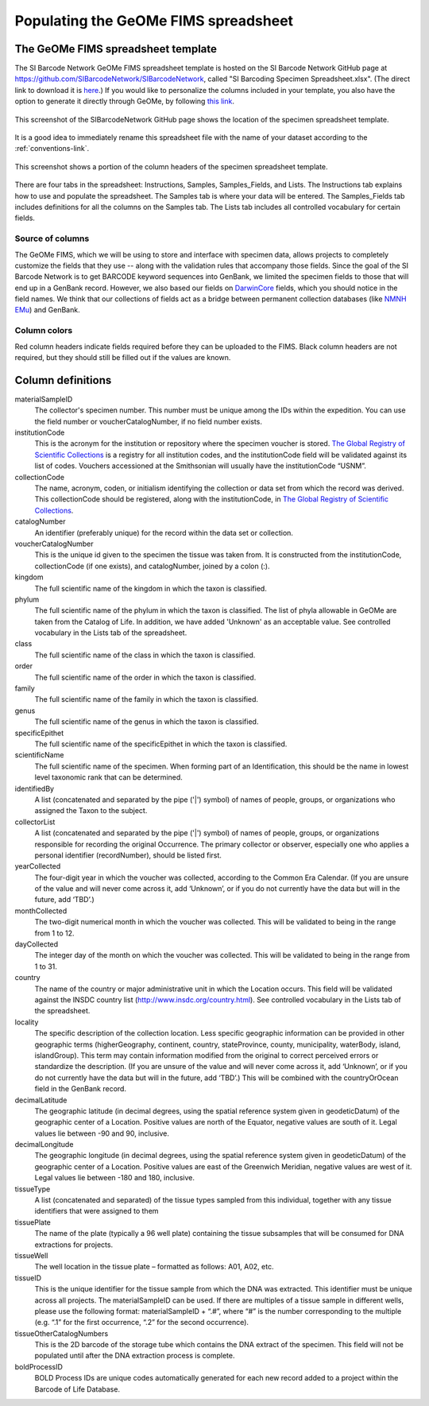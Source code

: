 Populating the GeOMe FIMS spreadsheet
===============================

The GeOMe FIMS spreadsheet template
-----------------------------

The SI Barcode Network GeOMe FIMS spreadsheet template is hosted on the SI Barcode Network GitHub page at https://github.com/SIBarcodeNetwork/SIBarcodeNetwork, called "SI Barcoding Specimen Spreadsheet.xlsx". (The direct link to download it is `here <https://github.com/SIBarcodeNetwork/SIBarcodeNetwork/raw/master/SI%20Barcoding%20Specimen%20Spreadsheet.xlsx>`_.) If you would like to personalize the columns included in your template, you also have the option to generate it directly through GeOMe, by following `this link <https://geome-db.org/workbench/template>`_.

.. figure:: /images/spreadsheet_on_github.png
  :align: center
  :target: /en/latest/_images/spreadsheet_on_github.png

  This screenshot of the SIBarcodeNetwork GitHub page shows the location of the specimen spreadsheet template.

It is a good idea to immediately rename this spreadsheet file with the name of your dataset according to the :ref:`conventions-link`.

.. figure:: /images/sibn_spreadsheet_template.png
  :align: center
  :target: /en/latest/_images/sibn_spreadsheet_template.png

  This screenshot shows a portion of the column headers of the specimen spreadsheet template.

There are four tabs in the spreadsheet: Instructions, Samples, Samples_Fields, and Lists. The Instructions tab explains how to use and populate the spreadsheet. The Samples tab is where your data will be entered. The Samples_Fields tab includes definitions for all the columns on the Samples tab. The Lists tab includes all controlled vocabulary for certain fields. 

Source of columns
~~~~~~~~~~~~~~~~~

The GeOMe FIMS, which we will be using to store and interface with specimen data, allows projects to completely customize the fields that they use -- along with the validation rules that accompany those fields. Since the goal of the SI Barcode Network is to get BARCODE keyword sequences into GenBank, we limited the specimen fields to those that will end up in a GenBank record. However, we also based our fields on `DarwinCore <http://rs.tdwg.org/dwc/terms/#dcindex>`_ fields, which you should notice in the field names. We think that our collections of fields act as a bridge between permanent collection databases (like `NMNH EMu <http://collections.nmnh.si.edu/search/>`_) and GenBank.

Column colors
~~~~~~~~~~~~~

Red column headers indicate fields required before they can be uploaded to the FIMS. 
Black column headers are not required, but they should still be filled out if the values are known.

Column definitions
------------------

materialSampleID 
  The collector's specimen number. This number must be unique among the IDs within the expedition. You can use the field number or voucherCatalogNumber, if no field number exists.

institutionCode 
  This is the acronym for the institution or repository where the specimen voucher is stored. `The Global Registry of Scientific Collections <https://www.gbif.org/grscicoll/institution/search>`_ is a registry for all institution codes, and the institutionCode field will be validated against its list of codes. Vouchers accessioned at the Smithsonian will usually have the institutionCode “USNM”.

collectionCode    
  The name, acronym, coden, or initialism identifying the collection or data set from which the record was derived. This collectionCode should be registered, along with the institutionCode, in `The Global Registry of Scientific Collections <https://www.gbif.org/grscicoll/institution/search>`_.

catalogNumber          
  An identifier (preferably unique) for the record within the data set or collection.

voucherCatalogNumber        
  This is the unique id given to the specimen the tissue was taken from. It is constructed from the institutionCode, collectionCode (if one exists), and catalogNumber, joined by a colon (:).

kingdom         
  The full scientific name of the kingdom in which the taxon is classified.

phylum   
  The full scientific name of the phylum in which the taxon is classified. The list of phyla allowable in GeOMe are taken from the Catalog of Life.  In addition, we have added 'Unknown' as an acceptable value. See controlled vocabulary in the Lists tab of the spreadsheet. 

class    
  The full scientific name of the class in which the taxon is classified.

order
  The full scientific name of the order in which the taxon is classified.

family
  The full scientific name of the family in which the taxon is classified.

genus
  The full scientific name of the genus in which the taxon is classified.

specificEpithet
  The full scientific name of the specificEpithet in which the taxon is classified.

scientificName
  The full scientific name of the specimen. When forming part of an Identification, this should be the name in lowest level taxonomic rank that can be determined.

identifiedBy
  A list (concatenated and separated by the pipe ('|') symbol) of names of people, groups, or organizations who assigned the Taxon to the subject.

collectorList
  A list (concatenated and separated by the pipe ('|') symbol) of names of people, groups, or organizations responsible for recording the original Occurrence. The primary collector or observer, especially one who applies a personal identifier (recordNumber), should be listed first.

yearCollected
  The four-digit year in which the voucher was collected, according to the Common Era Calendar. (If you are unsure of the value and will never come across it, add ‘Unknown’, or if you do not currently have the data but will in the future, add ‘TBD’.)

monthCollected
  The two-digit numerical month in which the voucher was collected. This will be validated to being in the range from 1 to 12.

dayCollected
  The integer day of the month on which the voucher was collected. This will be validated to being in the range from 1 to 31.

country
  The name of the country or major administrative unit in which the Location occurs. This field will be validated against the INSDC country list (http://www.insdc.org/country.html). See controlled vocabulary in the Lists tab of the spreadsheet. 

locality
  The specific description of the collection location. Less specific geographic information can be provided in other geographic terms (higherGeography, continent, country, stateProvince, county, municipality, waterBody, island, islandGroup). This term may contain information modified from the original to correct perceived errors or standardize the description. (If you are unsure of the value and will never come across it, add ‘Unknown’, or if you do not currently have the data but will in the future, add ‘TBD’.) This will be combined with the countryOrOcean field in the GenBank record.

decimalLatitude
  The geographic latitude (in decimal degrees, using the spatial reference system given in geodeticDatum) of the geographic center of a Location. Positive values are north of the Equator, negative values are south of it. Legal values lie between -90 and 90, inclusive.

decimalLongitude
  The geographic longitude (in decimal degrees, using the spatial reference system given in geodeticDatum) of the geographic center of a Location. Positive values are east of the Greenwich Meridian, negative values are west of it. Legal values lie between -180 and 180, inclusive.

tissueType
  A list (concatenated and separated) of the tissue types sampled from this individual, together with any tissue identifiers that were assigned to them

tissuePlate
  The name of the plate (typically a 96 well plate) containing the tissue subsamples that will be consumed for DNA extractions for projects.

tissueWell
  The well location in the tissue plate – formatted as follows: A01, A02, etc. 

tissueID
  This is the unique identifier for the tissue sample from which the DNA was extracted. This identifier must be unique across all projects. The materialSampleID can be used. If there are multiples of a tissue sample in different wells, please use the following format: materialSampleID + “.#”, where “#” is the number corresponding to the multiple (e.g. “.1” for the first occurrence, “.2” for the second occurrence).

tissueOtherCatalogNumbers
  This is the 2D barcode of the storage tube which contains the DNA extract of the specimen. This field will not be populated until after the DNA extraction process is complete.

boldProcessID
  BOLD Process IDs are unique codes automatically generated for each new record added to a project within the Barcode of Life Database.

